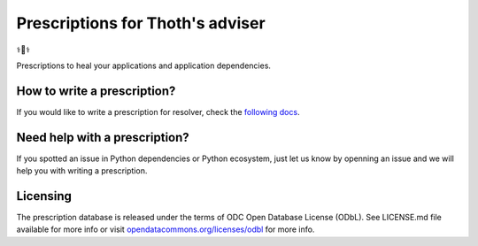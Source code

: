 Prescriptions for Thoth's adviser
---------------------------------

⚕️💊⚕️

Prescriptions to heal your applications and application dependencies.

How to write a prescription?
============================

If you would like to write a prescription for resolver, check the `following
docs
<https://thoth-station.ninja/docs/developers/adviser/prescription.html>`__.

Need help with a prescription?
==============================

If you spotted an issue in Python dependencies or Python ecosystem, just let us
know by openning an issue and we will help you with writing a prescription.

Licensing
=========

The prescription database is released under the terms of ODC Open Database
License (ODbL). See LICENSE.md file available for more info or visit
`opendatacommons.org/licenses/odbl
<https://opendatacommons.org/licenses/odbl/>`__ for more info.
